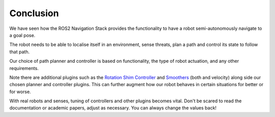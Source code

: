 Conclusion
===========

We have seen how the ROS2 Navigation Stack provides the functionality to have a robot semi-autonomously navigate to a goal pose.

The robot needs to be able to localise itself in an environment, sense threats, plan a path and control its state to follow that path.

Our choice of path planner and controller is based on functionality, the type of robot actuation, and any other requirements.

Note there are additional plugins such as the `Rotation Shim Controller <https://navigation.ros.org/configuration/packages/configuring-rotation-shim-controller.html>`_ and `Smoothers <https://navigation.ros.org/configuration/packages/configuring-smoother-server.html>`_ (both and velocity) along side our chosen planner and controller plugins.  This can further augment how our robot behaves in certain situations for better or for worse.

With real robots and senses, tuning of controllers and other plugins becomes vital.  Don't be scared to read the documentation or academic papers, adjust as necessary.  You can always change the values back!